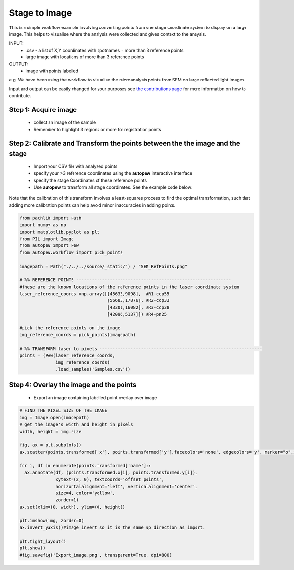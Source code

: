 Stage to Image
=================

This is a simple workflow example involving converting points from one stage coordinate
system to display on a large image. This helps to visualise where the analysis
were collected and gives context to the anaysis.

INPUT:
  * .csv - a list of X,Y coordinates with spotnames + more than 3 reference points
  * large image with locations of more than 3 reference points

OUTPUT:
  * image with points labelled

e.g. We have been using the workflow to visualise the microanalysis points from
SEM on large reflected light images

Input and output can be easily changed for your purposes see
`the contributions page <../../dev/contributing.html>`__ for more information on
how to contribute.

.. image:: ../../_static/stage2image_concept.png
  :align: center
  :width: 50%


Step 1: Acquire image
------------------------------

  * collect an image of the sample
  * Remember to highlight 3 regions or more for registration points


Step 2: Calibrate and Transform the points between the the image and the stage
--------------------------------------------------------------------------------

  * Import your CSV file with analysed points
  * specify your >3 reference coordinates using the **autopew** interactive interface
  * specify the stage Coordinates of these reference points
  * Use **autopew** to transform all stage coordinates. See the example code below:

Note that the calibration of this transform involves a least-squares process to find
the optimal transformation, such that adding more calibration points can help avoid
minor inaccuracies in adding points.

.. code-block:: bash


    from pathlib import Path
    import numpy as np
    import matplotlib.pyplot as plt
    from PIL import Image
    from autopew import Pew
    from autopew.workflow import pick_points

    imagepath = Path("./../../source/_static/") / "SEM_RefPoints.png"

    # %% REFERENCE POINTS ------------------------------------------------------------
    #these are the known locations of the reference points in the laser coordinate system
    laser_reference_coords =np.array([[45633,9098],  #R1-ccp55
                                      [56683,17876], #R2-ccp33
                                      [43301,16082], #R3-ccp38
                                      [42096,5137]]) #R4-pn25

    #pick the reference points on the image
    img_reference_coords = pick_points(imagepath)

    # %% TRANSFORM laser to pixels ---------------------------------------------------------------
    points = (Pew(laser_reference_coords,
                  img_reference_coords)
                  .load_samples('Samples.csv'))


Step 4: Overlay the image and the points
------------------------------------------------------

  * Export an image containing labelled point overlay over image

.. code-block:: bash

    # FIND THE PIXEL SIZE OF THE IMAGE
    img = Image.open(imagepath)
    # get the image's width and height in pixels
    width, height = img.size

    fig, ax = plt.subplots()
    ax.scatter(points.transformed['x'], points.transformed['y'],facecolors='none', edgecolors='y', marker="o",zorder=1,s=6,linewidth=.3)

    for i, df in enumerate(points.transformed['name']):
      ax.annotate(df, (points.transformed.x[i], points.transformed.y[i]),
                  xytext=(2, 0), textcoords='offset points',
                  horizontalalignment='left', verticalalignment='center',
                  size=4, color='yellow',
                  zorder=1)
    ax.set(xlim=(0, width), ylim=(0, height))

    plt.imshow(img, zorder=0)
    ax.invert_yaxis()#image invert so it is the same up direction as import.

    plt.tight_layout()
    plt.show()
    #fig.savefig('Export_image.png', transparent=True, dpi=800)


.. seealso::

  `output types <../outputs.html>`__
